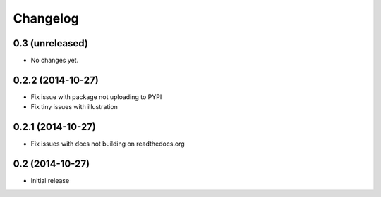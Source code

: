 =========
Changelog
=========

0.3 (unreleased)
================

- No changes yet.


0.2.2 (2014-10-27)
==================

- Fix issue with package not uploading to PYPI
- Fix tiny issues with illustration


0.2.1 (2014-10-27)
==================

- Fix issues with docs not building on readthedocs.org


0.2 (2014-10-27)
================

- Initial release
